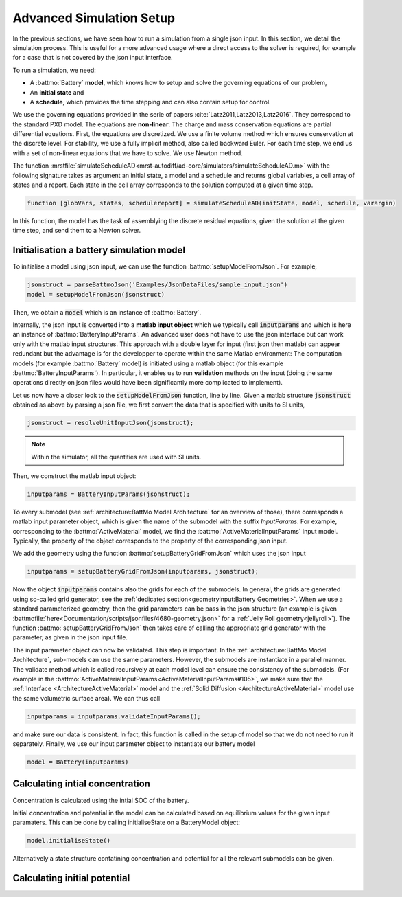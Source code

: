 =========================
Advanced Simulation Setup
=========================

In the previous sections, we have seen how to run a simulation from a single json input. In this section, we detail the
simulation process. This is useful for a more advanced usage where a direct access to the solver is required, for
example for a case that is not covered by the json input interface.

To run a simulation, we need:

* A :battmo:`Battery` **model**, which knows how to setup and solve the governing equations of our problem,
* An **initial state** and
* A **schedule**, which provides the time stepping and can also contain setup for control.

We use the governing equations provided in the serie of papers :cite:`Latz2011,Latz2013,Latz2016`. They correspond to
the standard PXD model. The equations are **non-linear**. The charge and mass conservation equations are partial
differential equations. First, the equations are discretized. We use a finite volume method which ensures conservation
at the discrete level. For stability, we use a fully implicit method, also called backward Euler. For each time step, we
end us with a set of non-linear equations that we have to solve. We use Newton method.

The function :mrstfile:`simulateScheduleAD<mrst-autodiff/ad-core/simulators/simulateScheduleAD.m>` with the following
signature takes as argument an initial state, a model and a schedule and returns global variables, a cell array of
states and a report. Each state in the cell array corresponds to the solution computed at a given time step.

.. code:: matlab
          
   function [globVars, states, schedulereport] = simulateScheduleAD(initState, model, schedule, varargin)

In this function, the model has the task of assemblying the discrete residual equations, given the solution at the given
time step, and send them to a Newton solver.


Initialisation a battery simulation model
-----------------------------------------

To initialise a model using json input, we can use the function :battmo:`setupModelFromJson`. For example,

.. code:: matlab

   jsonstruct = parseBattmoJson('Examples/JsonDataFiles/sample_input.json')
   model = setupModelFromJson(jsonstruct)


Then, we obtain a :code:`model` which is an instance of :battmo:`Battery`.

Internally, the json input is converted into a **matlab input object** which we typically call :code:`inputparams` and
which is here an instance of :battmo:`BatteryInputParams`. An advanced user does not have to use the json interface but
can work only with the matlab input structures. This approach with a double layer for input (first json then matlab) can
appear redundant but the advantage is for the developper to operate within the same Matlab environment: The computation
models (for example :battmo:`Battery` model) is initiated using a matlab object (for this example
:battmo:`BatteryInputParams`). In particular, it enables us to run **validation** methods on the input (doing the same
operations directly on json files would have been significantly more complicated to implement).

Let us now have a closer look to the :code:`setupModelFromJson` function, line by line. Given a matlab structure
:code:`jsonstruct` obtained as above by parsing a json file, we first convert the data that is specified with units to
SI units,

.. code:: matlab

   jsonstruct = resolveUnitInputJson(jsonstruct);

.. note::
   
   Within the simulator, all the quantities are used with SI units.

Then, we construct the matlab input object:

.. code:: matlab
          
   inputparams = BatteryInputParams(jsonstruct);


To every submodel (see :ref:`architecture:BattMo Model Architecture` for an overview of those), there corresponds a
matlab input parameter object, which is given the name of the submodel with the suffix *InputParams*. For example,
corresponding to the :battmo:`ActiveMaterial` model, we find the :battmo:`ActiveMaterialInputParams` input
model. Typically, the property of the object corresponds to the property of the corresponding json input.

We add the geometry using the function :battmo:`setupBatteryGridFromJson` which uses the json input

.. code:: matlab

   inputparams = setupBatteryGridFromJson(inputparams, jsonstruct);          

Now the object :code:`inputparams` contains also the grids for each of the submodels. In general, the grids are
generated using so-called grid generator, see the :ref:`dedicated section<geometryinput:Battery Geometries>`. When we
use a standard parameterized geometry, then the grid parameters can be pass in the json structure (an example is given
:battmofile:`here<Documentation/scripts/jsonfiles/4680-geometry.json>` for a :ref:`Jelly Roll geometry<jellyroll>`). The
function :battmo:`setupBatteryGridFromJson` then takes care of calling the appropriate grid generator with the
parameter, as given in the json input file.

The input parameter object can now be validated. This step is important. In the :ref:`architecture:BattMo Model
Architecture`, sub-models can use the same parameters. However, the submodels are instantiate in a parallel manner. The
validate method which is called recursively at each model level can ensure the consistency of the submodels. (For
example in the :battmo:`ActiveMaterialInputParams<ActiveMaterialInputParams#105>`, we make sure that the :ref:`Interface
<ArchitectureActiveMaterial>` model and the :ref:`Solid Diffusion <ArchitectureActiveMaterial>` model use the same
volumetric surface area). We can thus call

.. code:: matlab
          
   inputparams = inputparams.validateInputParams();

and make sure our data is consistent. In fact, this function is called in the setup of model so that we do not need to
run it separately. Finally, we use our input parameter object to instantiate our battery model

.. code:: matlab

   model = Battery(inputparams)


Calculating intial concentration
--------------------------------

Concentration is calculated using the intial SOC of the battery.

Initial concentration and potential in the model can be calculated based on equilibrium values for the given input
paramaters. This can be done by calling initialiseState on a BatteryModel object:

.. code:: matlab

    model.initialiseState()

Alternatively a state structure contatining concentration and potential for all the relevant submodels can be given.



Calculating initial potential
-----------------------------
